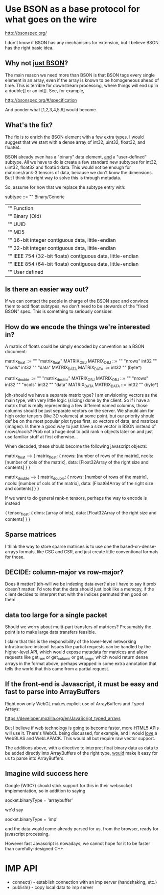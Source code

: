 * Use BSON as a base protocol for what goes on the wire

http://bsonspec.org/

I don't know if BSON has any mechanisms for extension, but I believe
BSON has the right basic idea.

** Why not _just BSON_?
The main reason we need more than BSON is that BSON tags every single
element in an array, even if the array is known to be homogeneous
ahead of time. This is terrible for downstream processing, where
things will end up in a double[] or an int[]. See, for example, 

http://bsonspec.org/#/specification

And ponder what [1,2,3,4,5,6] would become.

** What's the fix?
The fix is to enrich the BSON element with a few extra types. I would
suggest that we start with a dense array of int32, uint32, float32,
and float64.

BSON already even has a "binary" data element, _and_ a "user-defined"
subtype. All we have to do is create a few standard new subtypes for
int32, uint32, float32 and float64 data. This would not be enough for
matrices/rank-3 tensors of data, because we don't know the
dimensions. But I think the right way to solve this is through
metadata.

So, assume for now that we replace the subtype entry with:

subtype ::= "\x00" Binary/Generic
          | "\x01" Function
          | "\x02" Binary (Old)
          | "\x03" UUID
          | "\x05" MD5
          | "\x10" 16-bit integer contiguous data, little-endian
          | "\x11" 32-bit integer contiguous data, little-endian
          | "\x12" IEEE 754 (32-bit floats) contiguous data, little-endian
          | "\x13" IEEE 854 (64-bit floats) contiguous data, little-endian
          | "\x80" User defined

** Is there an easier way out?
If we can contact the people in charge of the BSON spec and convince
them to add float subtypes, we don't need to be stewards of the "fixed
BSON" spec. This is something to seriously consider.

** How do we encode the things we're interested in?
A matrix of floats could be simply encoded by convention as a BSON
document:

matrix_float ::= "\x03" "matrix_float" MATRIX_OBJ
MATRIX_OBJ ::= "\x10" "nrows" int32 "\x10" "ncols" int32 "\x05" "data" MATRIX_DATA
MATRIX_DATA ::= int32 "\x12" (byte*)

matrix_double ::= "\x03" "matrix_double" MATRIX_OBJ
MATRIX_OBJ ::= "\x10" "nrows" int32 "\x10" "ncols" int32 "\x05" "data" MATRIX_DATA
MATRIX_DATA ::= int32 "\x13" (byte*)

jdh-should we have a separate matrix type? I am envisioning vectors as
the main type, with very little logic (slicing) done by the client.  So
if i have a matrix that is really representing a few different named
columns, those columns should be just separate vectors on the server.
We should aim for high order tensors (like 3D volumes) at some point,
but our priority should def be on the most popular plot types first, so
vectors of data, and matrices (images).  Is there a good way to just
have a size vector in BSON instead of nrows/ncols?  Prob not a huge deal
to add rank n objects later on and just use familiar stuff at first
otherwise...

When decoded, these should become the following javascript objects:

matrix_float --> { matrix_float: { nrows: [number of rows of the matrix],
                                   ncols: [number of cols of the matrix],
                                   data: [Float32Array of the right size and contents]
			  	     }
                 }

matrix_double --> { matrix_double: { nrows: [number of rows of the matrix],
                                     ncols: [number of cols of the matrix],
                                     data: [Float64Array of the right size and contents]
				       }
                  }

If we want to do general rank-n tensors, perhaps the way to encode is instead

{ tensor_float: { dims: [array of ints],
                  data: [Float32Array of the right size and contents]
		     } 
}

** Sparse matrices
I think the way to store sparse matrices is to use one the
based-on-dense-arrays formats, like CSC and CSR, and just create
little conventional formats for those.

** DECIDE: column-major vs row-major?
Does it matter?
jdh-will we be indexing data ever? also i have to say it prob doesn't
matter.  I'd vote that the data should just look like a memcpy, if the
client decides to interpret that with the indices permuted then good on
them.

** data too large for a single packet
Should we worry about multi-part transfers of matrices? Presumably the
point is to make large data transfers feasible.

I claim that this is the responsibility of the lower-level
networking infrastructure instead. Issues like partial requests can be
handled by the higher-level API, which would expose metadata for
matrices and allow requests like get_row or get_column or get_range,
which would return dense arrays in the format above, perhaps wrapped
in some extra annotation that tells the world that this came from a
partial request.
** If the front-end is Javascript, it must be easy and fast to parse into ArrayBuffers
Right now only WebGL makes explicit use of ArrayBuffers and Typed
Arrays:

https://developer.mozilla.org/en/JavaScript_typed_arrays

But I believe if web technology is going to become faster, more HTML5
APIs will use it. There's WebCL being discussed, for example, and I
would _love_ a WebBLAS and WebLAPACK. This would all but require
raw vector support.

The additions above, with a directive to interpret float binary data
as data to be added directly into ArrayBuffers of the right type,
_would_ make it easy for us to parse into ArrayBuffers.

** Imagine wild success here
Google (W3C?) should stick support for this in their websocket
implementation, so in addition to saying

socket.binaryType = 'arraybuffer'

we'd say

socket.binaryType = 'imp'

and the data would come already parsed for us, from the browser, ready
for javascript processing.

However fast Javascript is nowadays, we cannot hope for it to be
faster than carefully-designed C++.
* IMP API
  * connect() - establish connection with an imp server (handshaking, etc.)
  * publish() - copy local data to imp server
